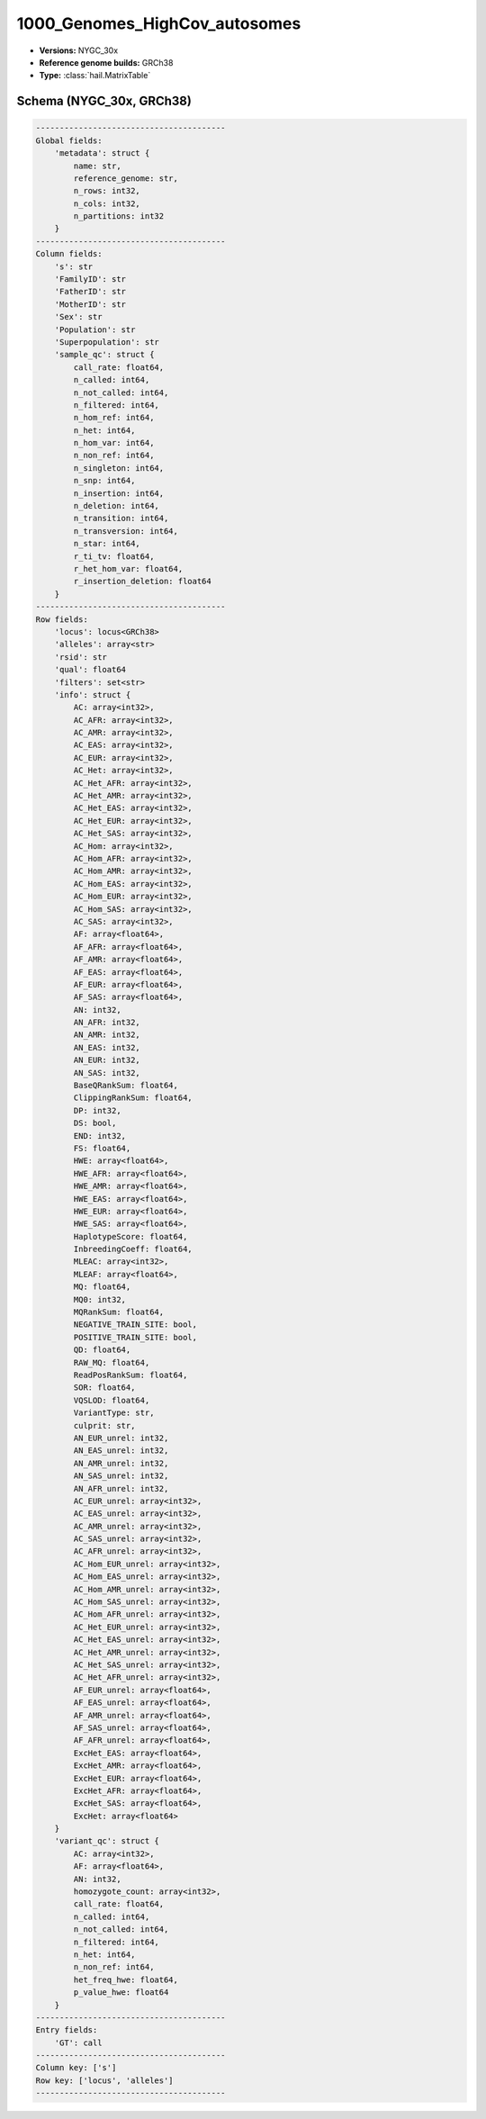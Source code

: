 .. _1000_Genomes_HighCov_autosomes:

1000_Genomes_HighCov_autosomes
==============================

*  **Versions:** NYGC_30x
*  **Reference genome builds:** GRCh38
*  **Type:** :class:`hail.MatrixTable`

Schema (NYGC_30x, GRCh38)
~~~~~~~~~~~~~~~~~~~~~~~~~

.. code-block:: text

    ----------------------------------------
    Global fields:
        'metadata': struct {
            name: str,
            reference_genome: str,
            n_rows: int32,
            n_cols: int32,
            n_partitions: int32
        }
    ----------------------------------------
    Column fields:
        's': str
        'FamilyID': str
        'FatherID': str
        'MotherID': str
        'Sex': str
        'Population': str
        'Superpopulation': str
        'sample_qc': struct {
            call_rate: float64,
            n_called: int64,
            n_not_called: int64,
            n_filtered: int64,
            n_hom_ref: int64,
            n_het: int64,
            n_hom_var: int64,
            n_non_ref: int64,
            n_singleton: int64,
            n_snp: int64,
            n_insertion: int64,
            n_deletion: int64,
            n_transition: int64,
            n_transversion: int64,
            n_star: int64,
            r_ti_tv: float64,
            r_het_hom_var: float64,
            r_insertion_deletion: float64
        }
    ----------------------------------------
    Row fields:
        'locus': locus<GRCh38>
        'alleles': array<str>
        'rsid': str
        'qual': float64
        'filters': set<str>
        'info': struct {
            AC: array<int32>,
            AC_AFR: array<int32>,
            AC_AMR: array<int32>,
            AC_EAS: array<int32>,
            AC_EUR: array<int32>,
            AC_Het: array<int32>,
            AC_Het_AFR: array<int32>,
            AC_Het_AMR: array<int32>,
            AC_Het_EAS: array<int32>,
            AC_Het_EUR: array<int32>,
            AC_Het_SAS: array<int32>,
            AC_Hom: array<int32>,
            AC_Hom_AFR: array<int32>,
            AC_Hom_AMR: array<int32>,
            AC_Hom_EAS: array<int32>,
            AC_Hom_EUR: array<int32>,
            AC_Hom_SAS: array<int32>,
            AC_SAS: array<int32>,
            AF: array<float64>,
            AF_AFR: array<float64>,
            AF_AMR: array<float64>,
            AF_EAS: array<float64>,
            AF_EUR: array<float64>,
            AF_SAS: array<float64>,
            AN: int32,
            AN_AFR: int32,
            AN_AMR: int32,
            AN_EAS: int32,
            AN_EUR: int32,
            AN_SAS: int32,
            BaseQRankSum: float64,
            ClippingRankSum: float64,
            DP: int32,
            DS: bool,
            END: int32,
            FS: float64,
            HWE: array<float64>,
            HWE_AFR: array<float64>,
            HWE_AMR: array<float64>,
            HWE_EAS: array<float64>,
            HWE_EUR: array<float64>,
            HWE_SAS: array<float64>,
            HaplotypeScore: float64,
            InbreedingCoeff: float64,
            MLEAC: array<int32>,
            MLEAF: array<float64>,
            MQ: float64,
            MQ0: int32,
            MQRankSum: float64,
            NEGATIVE_TRAIN_SITE: bool,
            POSITIVE_TRAIN_SITE: bool,
            QD: float64,
            RAW_MQ: float64,
            ReadPosRankSum: float64,
            SOR: float64,
            VQSLOD: float64,
            VariantType: str,
            culprit: str,
            AN_EUR_unrel: int32,
            AN_EAS_unrel: int32,
            AN_AMR_unrel: int32,
            AN_SAS_unrel: int32,
            AN_AFR_unrel: int32,
            AC_EUR_unrel: array<int32>,
            AC_EAS_unrel: array<int32>,
            AC_AMR_unrel: array<int32>,
            AC_SAS_unrel: array<int32>,
            AC_AFR_unrel: array<int32>,
            AC_Hom_EUR_unrel: array<int32>,
            AC_Hom_EAS_unrel: array<int32>,
            AC_Hom_AMR_unrel: array<int32>,
            AC_Hom_SAS_unrel: array<int32>,
            AC_Hom_AFR_unrel: array<int32>,
            AC_Het_EUR_unrel: array<int32>,
            AC_Het_EAS_unrel: array<int32>,
            AC_Het_AMR_unrel: array<int32>,
            AC_Het_SAS_unrel: array<int32>,
            AC_Het_AFR_unrel: array<int32>,
            AF_EUR_unrel: array<float64>,
            AF_EAS_unrel: array<float64>,
            AF_AMR_unrel: array<float64>,
            AF_SAS_unrel: array<float64>,
            AF_AFR_unrel: array<float64>,
            ExcHet_EAS: array<float64>,
            ExcHet_AMR: array<float64>,
            ExcHet_EUR: array<float64>,
            ExcHet_AFR: array<float64>,
            ExcHet_SAS: array<float64>,
            ExcHet: array<float64>
        }
        'variant_qc': struct {
            AC: array<int32>,
            AF: array<float64>,
            AN: int32,
            homozygote_count: array<int32>,
            call_rate: float64,
            n_called: int64,
            n_not_called: int64,
            n_filtered: int64,
            n_het: int64,
            n_non_ref: int64,
            het_freq_hwe: float64,
            p_value_hwe: float64
        }
    ----------------------------------------
    Entry fields:
        'GT': call
    ----------------------------------------
    Column key: ['s']
    Row key: ['locus', 'alleles']
    ----------------------------------------

